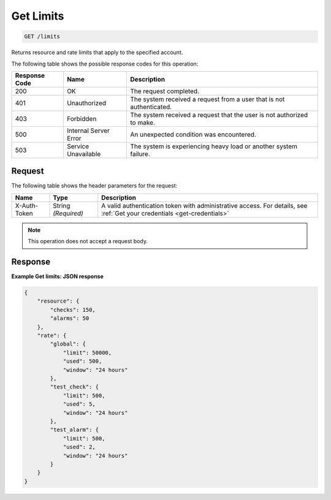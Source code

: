 .. _get-limits:

Get Limits
~~~~~~~~~~

.. code::

    GET /limits

Returns resource and rate limits that apply to the specified account.

The following table shows the possible response codes for this operation:

+--------------------------+-------------------------+-------------------------+
|Response Code             |Name                     |Description              |
+==========================+=========================+=========================+
|200                       |OK                       |The request completed.   |
+--------------------------+-------------------------+-------------------------+
|401                       |Unauthorized             |The system received a    |
|                          |                         |request from a user that |
|                          |                         |is not authenticated.    |
+--------------------------+-------------------------+-------------------------+
|403                       |Forbidden                |The system received a    |
|                          |                         |request that the user is |
|                          |                         |not authorized to make.  |
+--------------------------+-------------------------+-------------------------+
|500                       |Internal Server Error    |An unexpected condition  |
|                          |                         |was encountered.         |
+--------------------------+-------------------------+-------------------------+
|503                       |Service Unavailable      |The system is            |
|                          |                         |experiencing heavy load  |
|                          |                         |or another system        |
|                          |                         |failure.                 |
+--------------------------+-------------------------+-------------------------+

Request
-------

The following table shows the header parameters for the request:

+-----------------+----------------+-----------------------------------------------+
|Name             |Type            |Description                                    |
+=================+================+===============================================+
|X-Auth-Token     |String          |A valid authentication token with              |
|                 |*(Required)*    |administrative access. For details, see        |
|                 |                |:ref:`Get your credentials <get-credentials>`  |
+-----------------+----------------+-----------------------------------------------+


.. note:: This operation does not accept a request body.

Response
--------

**Example Get limits: JSON response**

.. code::

   {
       "resource": {
           "checks": 150,
           "alarms": 50
       },
       "rate": {
           "global": {
               "limit": 50000,
               "used": 500,
               "window": "24 hours"
           },
           "test_check": {
               "limit": 500,
               "used": 5,
               "window": "24 hours"
           },
           "test_alarm": {
               "limit": 500,
               "used": 2,
               "window": "24 hours"
           }
       }
   }
